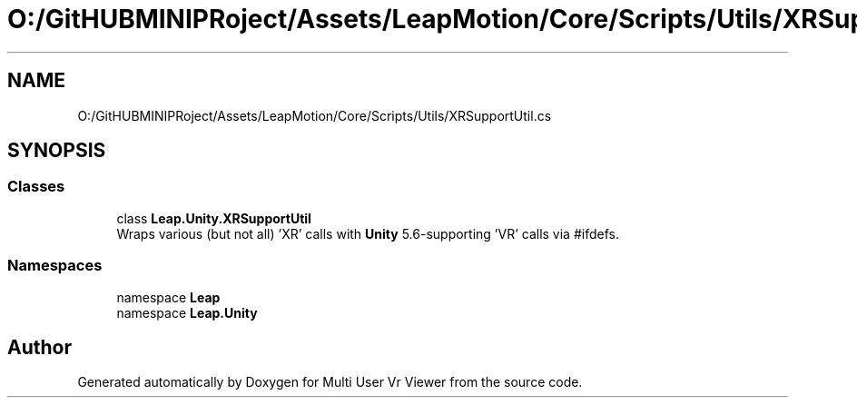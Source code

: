 .TH "O:/GitHUBMINIPRoject/Assets/LeapMotion/Core/Scripts/Utils/XRSupportUtil.cs" 3 "Sat Jul 20 2019" "Version https://github.com/Saurabhbagh/Multi-User-VR-Viewer--10th-July/" "Multi User Vr Viewer" \" -*- nroff -*-
.ad l
.nh
.SH NAME
O:/GitHUBMINIPRoject/Assets/LeapMotion/Core/Scripts/Utils/XRSupportUtil.cs
.SH SYNOPSIS
.br
.PP
.SS "Classes"

.in +1c
.ti -1c
.RI "class \fBLeap\&.Unity\&.XRSupportUtil\fP"
.br
.RI "Wraps various (but not all) 'XR' calls with \fBUnity\fP 5\&.6-supporting 'VR' calls via #ifdefs\&. "
.in -1c
.SS "Namespaces"

.in +1c
.ti -1c
.RI "namespace \fBLeap\fP"
.br
.ti -1c
.RI "namespace \fBLeap\&.Unity\fP"
.br
.in -1c
.SH "Author"
.PP 
Generated automatically by Doxygen for Multi User Vr Viewer from the source code\&.
